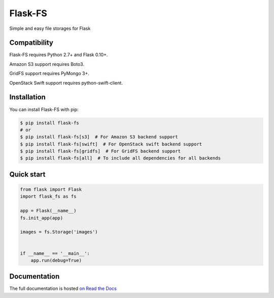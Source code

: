 ========
Flask-FS
========

.. image:: https://secure.travis-ci.org/noirbizarre/flask-fs.png
    :target: http://travis-ci.org/noirbizarre/flask-fs
    :alt: Build status
.. image:: https://coveralls.io/repos/noirbizarre/flask-fs/badge.png?branch=master
    :target: https://coveralls.io/r/noirbizarre/flask-fs?branch=master
    :alt: Code coverage
.. image:: https://requires.io/github/noirbizarre/flask-fs/requirements.png?branch=master
    :target: https://requires.io/github/noirbizarre/flask-fs/requirements/?branch=master
    :alt: Requirements Status
.. image:: https://readthedocs.org/projects/flask-fs/badge/?version=latest
    :target: http://flask-fs.readthedocs.org/en/latest/
    :alt: Documentation status

Simple and easy file storages for Flask


Compatibility
=============

Flask-FS requires Python 2.7+ and Flask 0.10+.

Amazon S3 support requires Boto3.

GridFS support requires PyMongo 3+.

OpenStack Swift support requires python-swift-client.


Installation
============

You can install Flask-FS with pip:

.. code-block:: console

    $ pip install flask-fs
    # or
    $ pip install flask-fs[s3]  # For Amazon S3 backend support
    $ pip install flask-fs[swift]  # For OpenStack swift backend support
    $ pip install flask-fs[gridfs]  # For GridFS backend support
    $ pip install flask-fs[all]  # To include all dependencies for all backends


Quick start
===========

.. code-block:: python

    from flask import Flask
    import flask_fs as fs

    app = Flask(__name__)
    fs.init_app(app)

    images = fs.Storage('images')


    if __name__ == '__main__':
        app.run(debug=True)


Documentation
=============

The full documentation is hosted `on Read the Docs <http://flask-fs.readthedocs.org/en/latest/>`_
